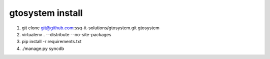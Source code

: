 gtosystem install
=================

1. git clone git@github.com:ssq-it-solutions/gtosystem.git gtosystem
2. virtualenv . --distribute --no-site-packages
3. pip install -r requirements.txt
4. ./manage.py syncdb


